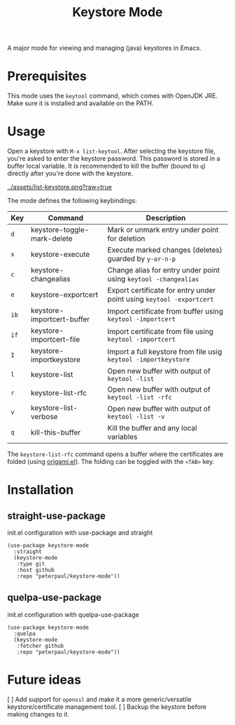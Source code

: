#+TITLE: Keystore Mode
#+OPTIONS: toc:2

A major mode for viewing and managing (java) keystores in Emacs.

* Prerequisites

This mode uses the =keytool= command, which comes with OpenJDK JRE.
Make sure it is installed and available on the PATH.

* Usage

Open a keystore with =M-x list-keytool=. After selecting the keystore file, you're
asked to enter the keystore password. This password is stored in a buffer local
variable. It is recommended to kill the buffer (bound to =q=) directly after
you're done with the keystore.

#+CAPTION: Screenshot of list-keystore
#+NAME:    fig:list-keystore
[[../assets/list-keystore.png?raw=true]]

The mode defines the following keybindings:

| Key  | Command                     | Description                                                          |
|------+-----------------------------+----------------------------------------------------------------------|
| =d=  | keystore-toggle-mark-delete | Mark or unmark entry under point for deletion                        |
| =x=  | keystore-execute            | Execute marked changes (deletes) guarded by =y-or-n-p=               |
| =c=  | keystore-changealias        | Change alias for entry under point using =keytool -changealias=      |
| =e=  | keystore-exportcert         | Export certificate for entry under point using =keytool -exportcert= |
| =ib= | keystore-importcert-buffer  | Import certificate from buffer using =keytool -importcert=           |
| =if= | keystore-importcert-file    | Import certificate from file using =keytool -importcert=             |
| =I=  | keystore-importkeystore     | Import a full keystore from file usig =keytool -importkeystore=      |
| =l=  | keystore-list               | Open new buffer with output of =keytool -list=                       |
| =r=  | keystore-list-rfc           | Open new buffer with output of =keytool -list -rfc=                  |
| =v=  | keystore-list-verbose       | Open new buffer with output of =keytool -list -v=                    |
| =q=  | kill-this-buffer            | Kill the buffer and any local variables                              |

The =keystore-list-rfc= command opens a buffer where the certificates are folded (using [[https://github.com/gregsexton/origami.el][origami.el]]).
The folding can be toggled with the =<TAB>= key.

* Installation
** straight-use-package
#+CAPTION: init.el configuration with use-package and straight
#+BEGIN_SRC elisp
(use-package keystore-mode
  :straight
  (keystore-mode
   :type git
   :host github
   :repo "peterpaul/keystore-mode"))
#+END_SRC

** quelpa-use-package
#+CAPTION: init.el configuration with quelpa-use-package
#+BEGIN_SRC elisp
(use-package keystore-mode
  :quelpa
  (keystore-mode
   :fetcher github
   :repo "peterpaul/keystore-mode"))
#+END_SRC

* Future ideas

[ ] Add support for =openssl= and make it a more generic/versatile keystore/certificate management tool.
[ ] Backup the keystore before making changes to it.
